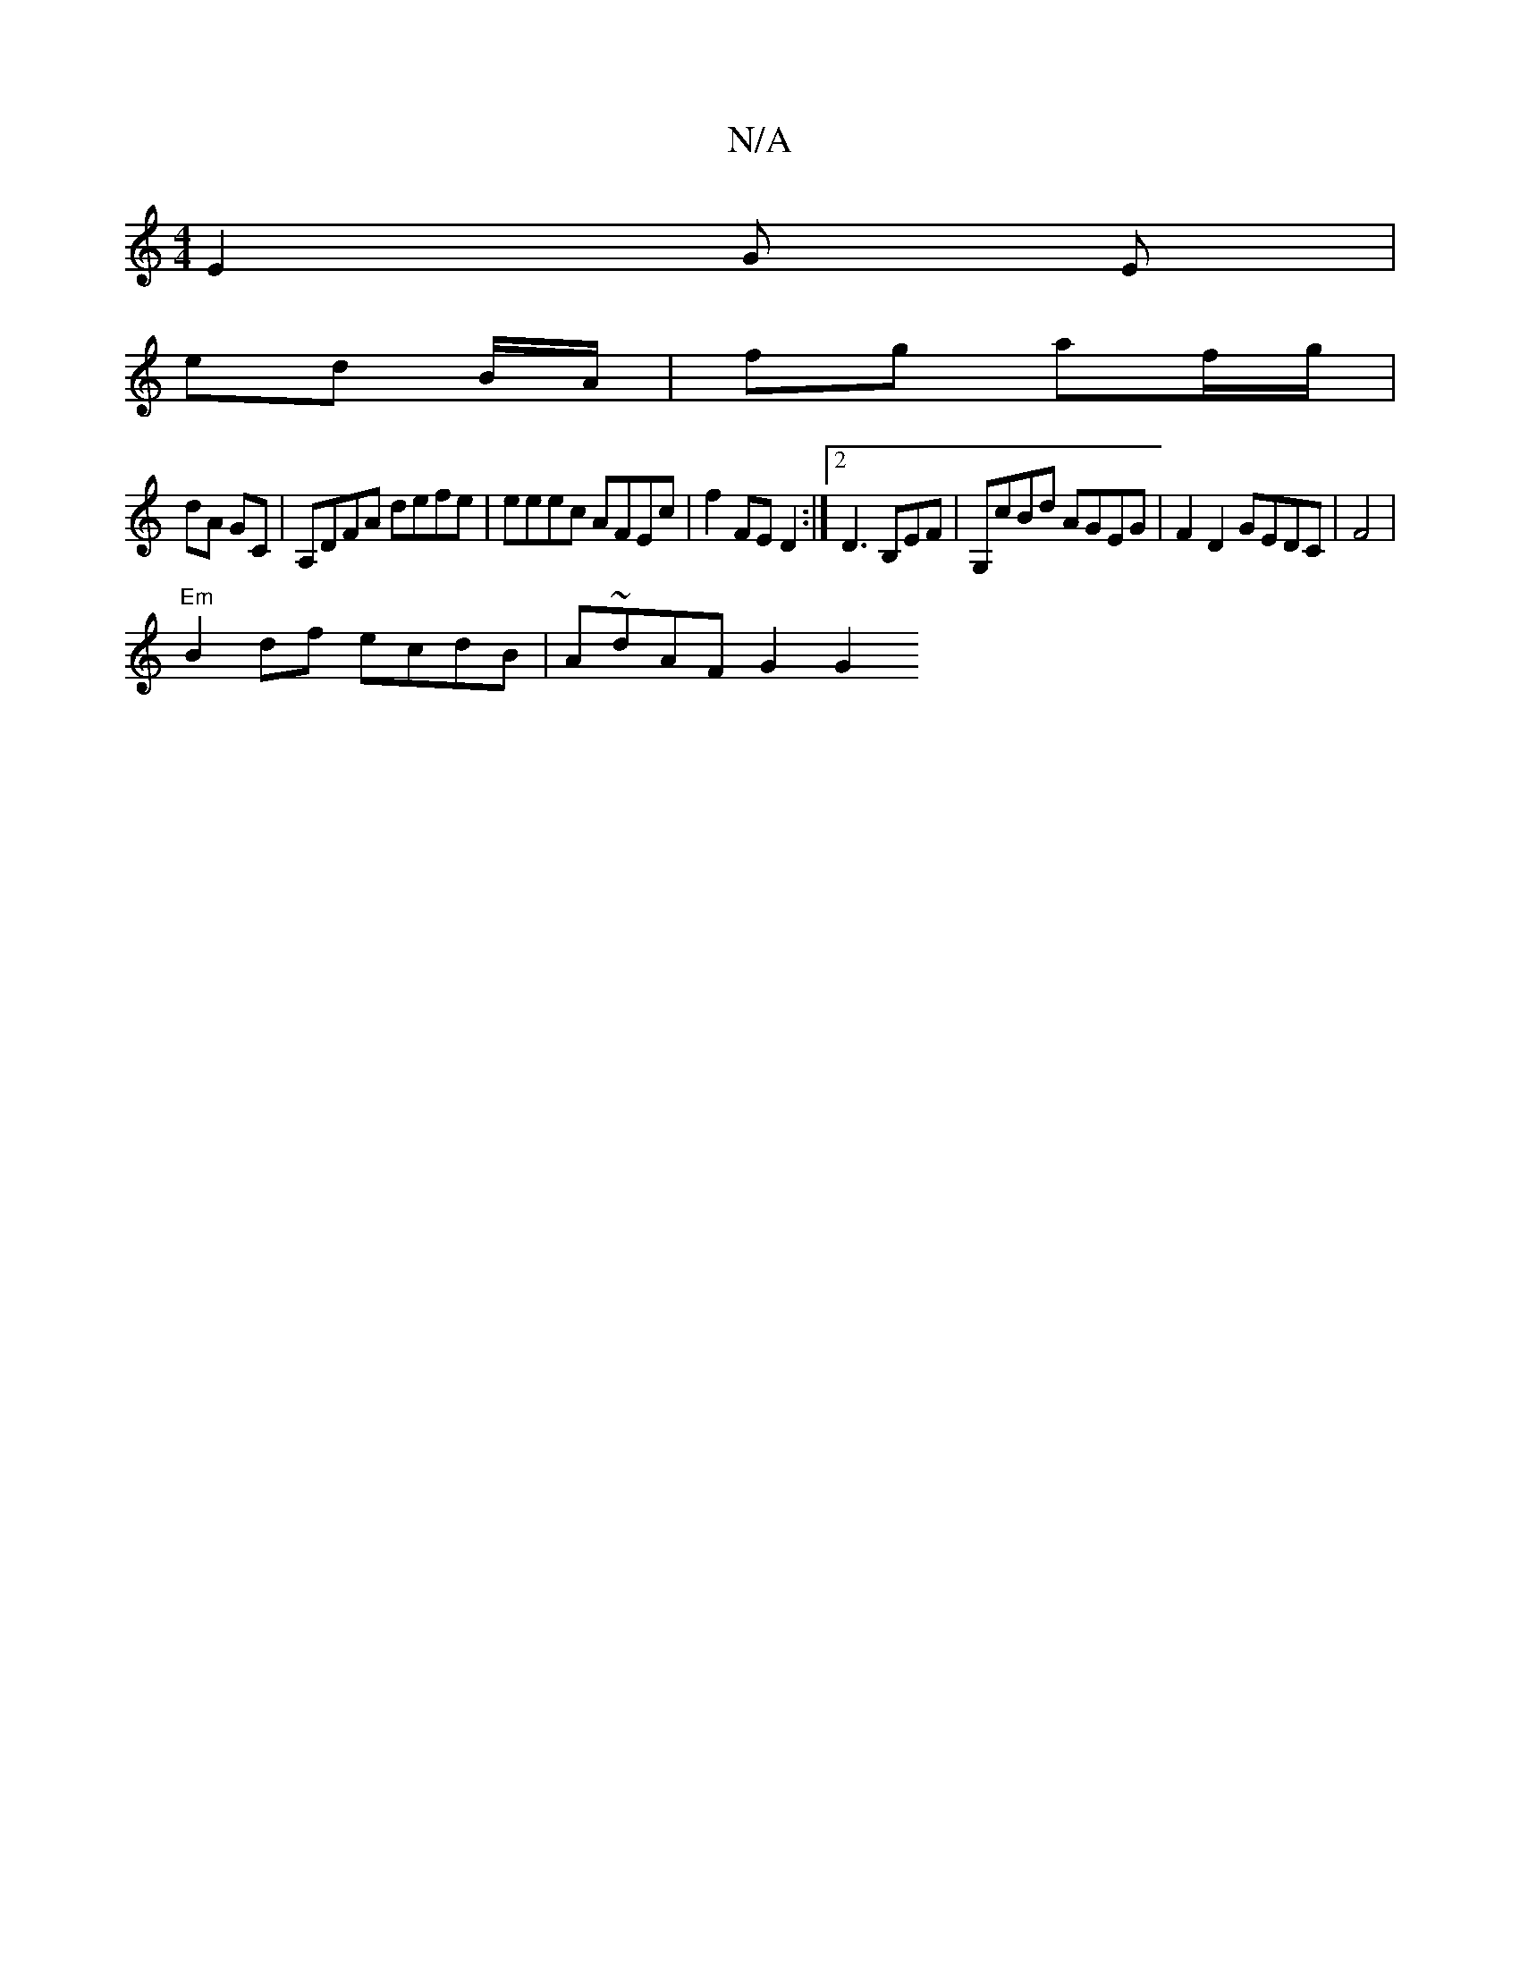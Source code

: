 X:1
T:N/A
M:4/4
R:N/A
K:Cmajor
 E2 G E |
ed B/A/ | fg af/g/ |
dA GC | A,DFA defe | eeec AFEc | f2 FE D2 :|[2 D3 B,EF | G,cBd AGEG|F2 D2 GEDC|F4|
"Em"B2 df ecdB|A~dAF G2 [G2|]

B2:|2 DG ge | fg ed | [gg][Ac] |
"A7"B2d2e2-|d4cB|[M:4/